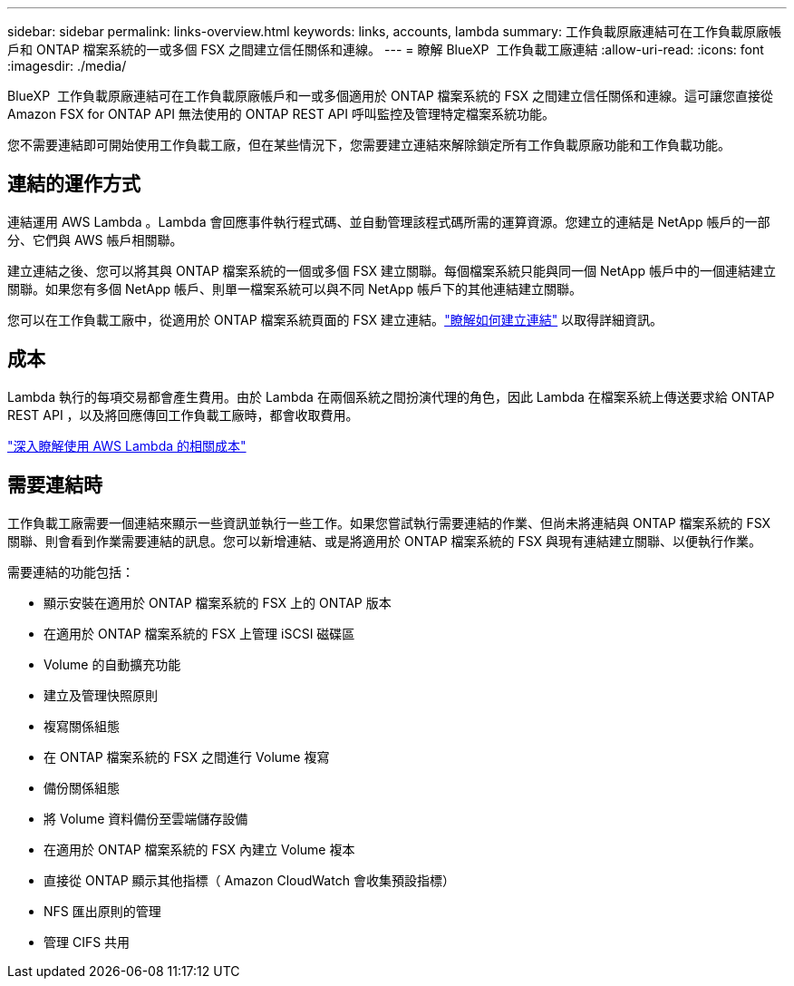 ---
sidebar: sidebar 
permalink: links-overview.html 
keywords: links, accounts, lambda 
summary: 工作負載原廠連結可在工作負載原廠帳戶和 ONTAP 檔案系統的一或多個 FSX 之間建立信任關係和連線。 
---
= 瞭解 BlueXP  工作負載工廠連結
:allow-uri-read: 
:icons: font
:imagesdir: ./media/


[role="lead"]
BlueXP  工作負載原廠連結可在工作負載原廠帳戶和一或多個適用於 ONTAP 檔案系統的 FSX 之間建立信任關係和連線。這可讓您直接從 Amazon FSX for ONTAP API 無法使用的 ONTAP REST API 呼叫監控及管理特定檔案系統功能。

您不需要連結即可開始使用工作負載工廠，但在某些情況下，您需要建立連結來解除鎖定所有工作負載原廠功能和工作負載功能。



== 連結的運作方式

連結運用 AWS Lambda 。Lambda 會回應事件執行程式碼、並自動管理該程式碼所需的運算資源。您建立的連結是 NetApp 帳戶的一部分、它們與 AWS 帳戶相關聯。

建立連結之後、您可以將其與 ONTAP 檔案系統的一個或多個 FSX 建立關聯。每個檔案系統只能與同一個 NetApp 帳戶中的一個連結建立關聯。如果您有多個 NetApp 帳戶、則單一檔案系統可以與不同 NetApp 帳戶下的其他連結建立關聯。

您可以在工作負載工廠中，從適用於 ONTAP 檔案系統頁面的 FSX 建立連結。link:create-link.html["瞭解如何建立連結"] 以取得詳細資訊。



== 成本

Lambda 執行的每項交易都會產生費用。由於 Lambda 在兩個系統之間扮演代理的角色，因此 Lambda 在檔案系統上傳送要求給 ONTAP REST API ，以及將回應傳回工作負載工廠時，都會收取費用。

link:https://aws.amazon.com/lambda/pricing/["深入瞭解使用 AWS Lambda 的相關成本"^]



== 需要連結時

工作負載工廠需要一個連結來顯示一些資訊並執行一些工作。如果您嘗試執行需要連結的作業、但尚未將連結與 ONTAP 檔案系統的 FSX 關聯、則會看到作業需要連結的訊息。您可以新增連結、或是將適用於 ONTAP 檔案系統的 FSX 與現有連結建立關聯、以便執行作業。

需要連結的功能包括：

* 顯示安裝在適用於 ONTAP 檔案系統的 FSX 上的 ONTAP 版本
* 在適用於 ONTAP 檔案系統的 FSX 上管理 iSCSI 磁碟區
* Volume 的自動擴充功能
* 建立及管理快照原則
* 複寫關係組態
* 在 ONTAP 檔案系統的 FSX 之間進行 Volume 複寫
* 備份關係組態
* 將 Volume 資料備份至雲端儲存設備
* 在適用於 ONTAP 檔案系統的 FSX 內建立 Volume 複本
* 直接從 ONTAP 顯示其他指標（ Amazon CloudWatch 會收集預設指標）
* NFS 匯出原則的管理
* 管理 CIFS 共用

